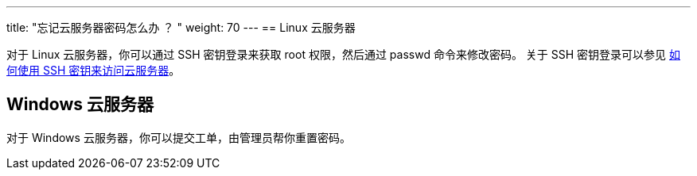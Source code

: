 ---
title: "忘记云服务器密码怎么办 ？ "
weight: 70
---
== Linux 云服务器

对于 Linux 云服务器，你可以通过 SSH 密钥登录来获取 root 权限，然后通过 passwd 命令来修改密码。 关于 SSH 密钥登录可以参见 link:../../troubleshooting/connect_manage/ssh_key/[如何使用 SSH 密钥来访问云服务器]。

== Windows 云服务器

对于 Windows 云服务器，你可以提交工单，由管理员帮你重置密码。
